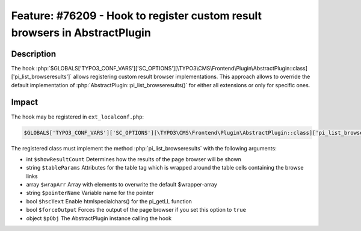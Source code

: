 ===========================================================================
Feature: #76209 - Hook to register custom result browsers in AbstractPlugin
===========================================================================

Description
===========

The hook :php:`$GLOBALS['TYPO3_CONF_VARS']['SC_OPTIONS'][\TYPO3\CMS\Frontend\Plugin\AbstractPlugin::class]['pi_list_browseresults']` allows
registering custom result browser implementations. This approach allows to override the default implementation of
:php:`AbstractPlugin::pi_list_browseresults()` for either all extensions or only for specific ones.


Impact
======

The hook may be registered in ``ext_localconf.php``:

.. code-block:: php

	$GLOBALS['TYPO3_CONF_VARS']['SC_OPTIONS'][\TYPO3\CMS\Frontend\Plugin\AbstractPlugin::class]['pi_list_browseresults'][1463475262] = \Vendor\ExtensionKey\Hook\ResultBrowserHook::class

The registered class must implement the method :php:`pi_list_browseresults` with the following arguments:

* int ``$showResultCount`` Determines how the results of the page browser will be shown
* string ``$tableParams`` Attributes for the table tag which is wrapped around the table cells containing the browse links
* array ``$wrapArr`` Array with elements to overwrite the default $wrapper-array
* string ``$pointerName`` Variable name for the pointer
* bool ``$hscText`` Enable htmlspecialchars() for the pi_getLL function
* bool ``$forceOutput`` Forces the output of the page browser if you set this option to ``true``
* object ``$pObj`` The AbstractPlugin instance calling the hook

.. index:: php, plugin, hook